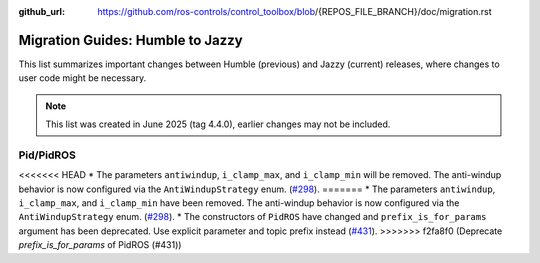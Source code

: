 :github_url: https://github.com/ros-controls/control_toolbox/blob/{REPOS_FILE_BRANCH}/doc/migration.rst

Migration Guides: Humble to Jazzy
^^^^^^^^^^^^^^^^^^^^^^^^^^^^^^^^^^^^^
This list summarizes important changes between Humble (previous) and Jazzy (current) releases, where changes to user code might be necessary.

.. note::

  This list was created in June 2025 (tag 4.4.0), earlier changes may not be included.

Pid/PidROS
***********************************************************
<<<<<<< HEAD
* The parameters ``antiwindup``, ``i_clamp_max``, and ``i_clamp_min`` will be removed. The anti-windup behavior is now configured via the ``AntiWindupStrategy`` enum. (`#298 <https://github.com/ros-controls/control_toolbox/pull/298>`_).
=======
* The parameters ``antiwindup``, ``i_clamp_max``, and ``i_clamp_min`` have been removed. The anti-windup behavior is now configured via the ``AntiWindupStrategy`` enum. (`#298 <https://github.com/ros-controls/control_toolbox/pull/298>`_).
* The constructors of ``PidROS`` have changed and ``prefix_is_for_params`` argument has been deprecated. Use explicit parameter and topic prefix instead (`#431 <https://github.com/ros-controls/control_toolbox/pull/431>`_).
>>>>>>> f2fa8f0 (Deprecate `prefix_is_for_params` of PidROS (#431))
